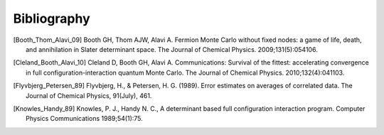 Bibliography
============

.. [Booth_Thom_Alavi_09] Booth GH, Thom AJW, Alavi A. Fermion Monte Carlo without fixed nodes: a game of life, death, and annihilation in Slater determinant space. The Journal of Chemical Physics. 2009;131(5):054106.
.. [Cleland_Booth_Alavi_10] Cleland D, Booth GH, Alavi A. Communications: Survival of the fittest: accelerating convergence in full configuration-interaction quantum Monte Carlo. The Journal of Chemical Physics. 2010;132(4):041103. 
.. [Flyvbjerg_Petersen_89] Flyvbjerg, H., & Petersen, H. G. (1989). Error estimates on averages of correlated data. The Journal of Chemical Physics, 91(July), 461. 
.. [Knowles_Handy_89] Knowles, P. J., Handy N. C., A determinant based full configuration interaction program. Computer Physics Communications 1989;54(1):75.
